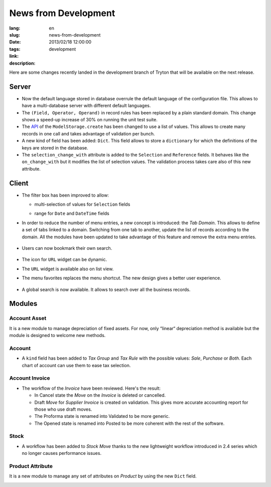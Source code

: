 News from Development
#######################################################################################

:lang: en
:slug: news-from-development
:date: 2013/02/18 12:00:00
:tags: development
:link: 
:description: 

Here are some changes recently landed in the development branch of Tryton that
will be available on the next release.

Server
------

* Now the default language stored in database overrule the default language of
  the configuration file. This allows to have a multi-database server with
  different default languages.
* The ``(Field, Operator, Operand)`` in record rules has been replaced by a
  plain standard domain. This change shows a speed-up increase of 30% on
  running the unit test suite.
* The API_ of the ``ModelStorage.create`` has been changed to use a list of
  values. This allows to create many records in one call and takes advantage of
  validation per bunch.
* A new kind of field has been added: ``Dict``. This field allows to store a
  ``dictionary`` for which the definitions of the keys are stored in the
  database.
* The ``selection_change_with`` attribute is added to the ``Selection`` and
  ``Reference`` fields. It behaves like the ``on_change_with`` but it modifies
  the list of selection values. The validation process takes care also of this
  new attribute.

.. _API: http://en.wikipedia.org/wiki/API

Client
------

* The filter box has been improved to allow:

  * multi-selection of values for ``Selection`` fields

    .. class:: img-rounded img-responsive
    .. image:: ../images/news/tryton_multi_selection_filter.png
        :alt: multi-selection filter

  * range for ``Date`` and ``DateTime`` fields

    .. class:: img-rounded img-responsive
    .. image:: ../images/news/tryton_range_date_filter.png
        :alt: range date filter

* In order to reduce the number of menu entries, a new concept is introduced:
  the `Tab Domain`. This allows to define a set of tabs linked to a domain.
  Switching from one tab to another, update the list of records according to
  the domain. All the modules have been updated to take advantage of this
  feature and remove the extra menu entries.

    .. class:: img-rounded img-responsive
    .. image:: ../images/news/tryton_domain_tab.png
        :alt: domain tab

* Users can now bookmark their own search.

    .. class:: img-rounded img-responsive
    .. image:: ../images/news/tryton_search_bookmark.png
        :alt: search bookmark

* The icon for ``URL`` widget can be dynamic.
* The ``URL`` widget is available also on list view.
* The menu favorites replaces the menu shortcut. The new design gives a better
  user experience.

    .. class:: img-rounded img-responsive
    .. image:: ../images/news/tryton_menu_favorites.png
        :alt: menu favorites

* A global search is now available. It allows to search over all the business
  records.

    .. class:: img-rounded img-responsive
    .. image:: ../images/news/tryton_global_search.png
        :alt: global search

Modules
-------

Account Asset
~~~~~~~~~~~~~

It is a new module to manage depreciation of fixed assets.
For now, only “linear“ depreciation method is available but the module is
designed to welcome new methods.

Account
~~~~~~~

* A ``kind`` field has been added to `Tax Group` and `Tax Rule` with the
  possible values: `Sale`, `Purchase` or `Both`. Each chart of account can use
  them to ease tax selection.

Account Invoice
~~~~~~~~~~~~~~~

* The workflow of the `Invoice` have been reviewed. Here's the result:

  * In Cancel state the `Move` on the `Invoice` is deleted or cancelled.
  * Draft `Move` for `Supplier Invoice` is created on validation. This gives
    more accurate accounting report for those who use draft moves.
  * The Proforma state is renamed into Validated to be more generic.
  * The Opened state is renamed into Posted to be more coherent with the rest
    of the software.

Stock
~~~~~

* A workflow has been added to `Stock Move` thanks to the new lightweight
  workflow introduced in 2.4 series which no longer causes performance issues.

Product Attribute
~~~~~~~~~~~~~~~~~

It is a new module to manage any set of attributes on `Product` by using the
new ``Dict`` field.

.. class:: img-rounded img-responsive
.. image:: ../images/news/tryton_product_attribute.png
    :alt: product attribute
